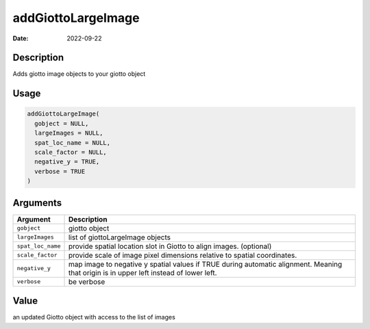 ===================
addGiottoLargeImage
===================

:Date: 2022-09-22

Description
===========

Adds giotto image objects to your giotto object

Usage
=====

.. code:: r

   addGiottoLargeImage(
     gobject = NULL,
     largeImages = NULL,
     spat_loc_name = NULL,
     scale_factor = NULL,
     negative_y = TRUE,
     verbose = TRUE
   )

Arguments
=========

+-------------------------------+--------------------------------------+
| Argument                      | Description                          |
+===============================+======================================+
| ``gobject``                   | giotto object                        |
+-------------------------------+--------------------------------------+
| ``largeImages``               | list of giottoLargeImage objects     |
+-------------------------------+--------------------------------------+
| ``spat_loc_name``             | provide spatial location slot in     |
|                               | Giotto to align images. (optional)   |
+-------------------------------+--------------------------------------+
| ``scale_factor``              | provide scale of image pixel         |
|                               | dimensions relative to spatial       |
|                               | coordinates.                         |
+-------------------------------+--------------------------------------+
| ``negative_y``                | map image to negative y spatial      |
|                               | values if TRUE during automatic      |
|                               | alignment. Meaning that origin is in |
|                               | upper left instead of lower left.    |
+-------------------------------+--------------------------------------+
| ``verbose``                   | be verbose                           |
+-------------------------------+--------------------------------------+

Value
=====

an updated Giotto object with access to the list of images
